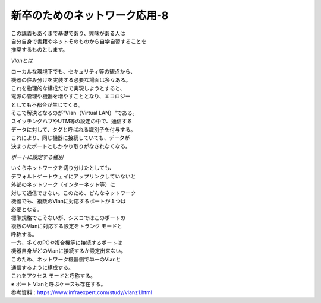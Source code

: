 ###########################################################
**新卒のためのネットワーク応用-8**
###########################################################

| この講義もあくまで基礎であり、興味がある人は
| 自分自身で書籍やネットそのものから自学自習することを
| 推奨するものとします。

*Vlanとは*

| ローカルな環境下でも、セキュリティ等の観点から、
| 機器の住み分けを実装する必要な場面は多々ある。
| これを物理的な構成だけで実現しようとすると、
| 電源の管理や機器を増やすこととなり、エコロジー
| としても不都合が生じてくる。
| そこで解決となるのが"Vlan（Virtual LAN）"である。
| スイッチングハブやUTM等の設定の中で、通信する
| データに対して、タグと呼ばれる識別子を付与する。
| これにより、同じ機器に接続していても、データが
| 決まったポートとしかやり取りがなされなくなる。

*ポートに設定する種別*

| いくらネットワークを切り分けたとしても、
| デフォルトゲートウェイにアップリンクしていないと
| 外部のネットワーク（インターネット等）に
| 対して通信できない。このため、どんなネットワーク
| 機器でも、複数のVlanに対応するポートが１つは
| 必要となる。
| 標準規格でこそないが、シスコではこのポートの
| 複数のVlanに対応する設定をトランク モードと
| 呼称する。

| 一方、多くのPCや複合機等に接続するポートは
| 機器自身がどのVlanに接続するか設定出来ない。
| このため、ネットワーク機器側で単一のVlanと
| 通信するように構成する。
| これをアクセス モードと呼称する。
| ※ ポート Vlanと呼ぶケースも存在する。

| 参考資料：https://www.infraexpert.com/study/vlanz1.html

